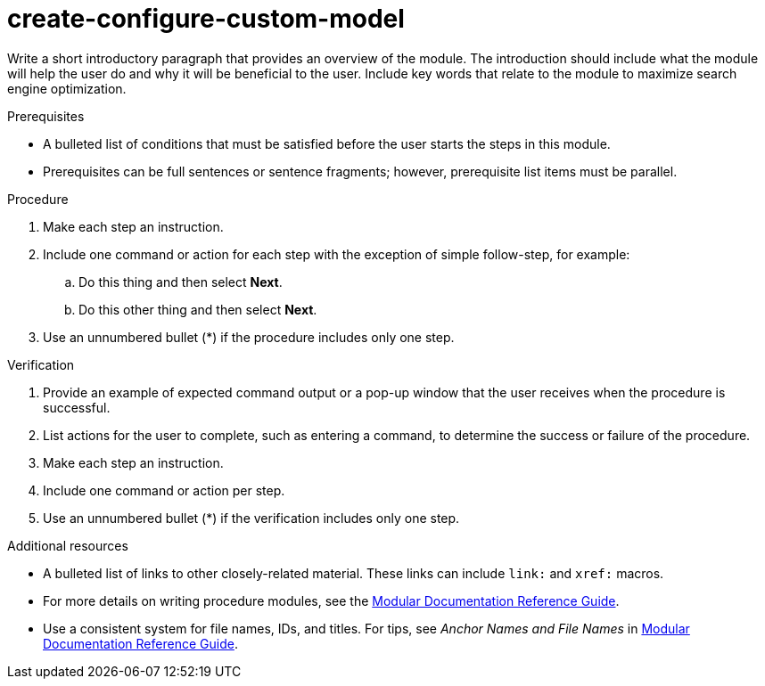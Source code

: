:_content-type: PROCEDURE

[id="create-configure-custom-model_{context}"]
= create-configure-custom-model

Write a short introductory paragraph that provides an overview of the module. The introduction should include what the module will help the user do and why it will be beneficial to the user. Include key words that relate to the module to maximize search engine optimization.

.Prerequisites

* A bulleted list of conditions that must be satisfied before the user starts the steps in this module.
* Prerequisites can be full sentences or sentence fragments; however, prerequisite list items must be parallel.

.Procedure

. Make each step an instruction.

. Include one command or action for each step with the exception of simple follow-step, for example:
.. Do this thing and then select *Next*.
.. Do this other thing and then select *Next*.

. Use an unnumbered bullet (*) if the procedure includes only one step.

.Verification

. Provide an example of expected command output or a pop-up window that the user receives when the procedure is successful.

. List actions for the user to complete, such as entering a command, to determine the success or failure of the procedure.

. Make each step an instruction.

. Include one command or action per step.

. Use an unnumbered bullet (*) if the verification includes only one step.

[role="_additional-resources"]
.Additional resources
* A bulleted list of links to other closely-related material. These links can include `link:` and `xref:` macros.
* For more details on writing procedure modules, see the link:https://github.com/redhat-documentation/modular-docs#modular-documentation-reference-guide[Modular Documentation Reference Guide].
* Use a consistent system for file names, IDs, and titles. For tips, see _Anchor Names and File Names_ in link:https://github.com/redhat-documentation/modular-docs#modular-documentation-reference-guide[Modular Documentation Reference Guide].

